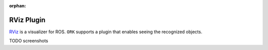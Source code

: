 :orphan:

.. _rviz:

RViz Plugin
###########

`RViz <http://www.ros.org/wiki/rviz>`__ is a visualizer for ROS. ``ORK`` supports a plugin that enables seeing the
recognized objects.

TODO screenshots


